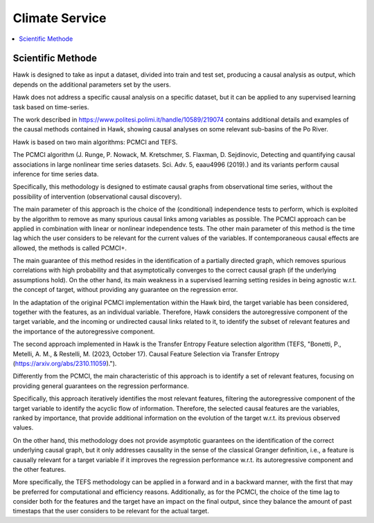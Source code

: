 .. _service:

Climate Service
===============

.. contents::
    :local:
    :depth: 1

Scientific Methode
------------------


Hawk is designed to take as input a dataset, divided into train and test set, producing a causal analysis as output, which depends on the additional parameters set by the users.

Hawk does not address a specific causal analysis on a specific dataset, but it can be applied to any supervised learning task based on time-series.

The work described in https://www.politesi.polimi.it/handle/10589/219074 contains additional details and examples of the causal methods contained in Hawk, showing causal analyses on some relevant sub-basins of the Po River.

Hawk is based on two main algorithms: PCMCI and TEFS.

The PCMCI algorithm (J. Runge, P. Nowack, M. Kretschmer, S. Flaxman, D. Sejdinovic, Detecting and quantifying causal associations in large nonlinear time series datasets. Sci. Adv. 5, eaau4996 (2019).) and its variants perform causal inference for time series data.

Specifically, this methodology is designed to estimate causal graphs from observational time series, without the possibility of intervention (observational causal discovery). 

The main parameter of this approach is the choice of the (conditional) independence tests to perform, which is exploited by the algorithm to remove as many spurious causal links among variables as possible.
The PCMCI approach can be applied in combination with linear or nonlinear independence tests. The other main parameter of this method is the time lag which the user considers to be relevant for the current values of the variables. If contemporaneous causal effects are allowed, the methods is called PCMCI+.

The main guarantee of this method resides in the identification of a partially directed graph, which removes spurious correlations with high probability and that asymptotically converges to the correct causal graph (if the underlying assumptions hold).
On the other hand, its main weakness in a supervised learning setting resides in being agnostic w.r.t. the concept of target, without providing any guarantee on the regression error.

In the adaptation of the original PCMCI implementation within the Hawk bird, the target variable has been considered, together with the features, as an individual variable. Therefore, Hawk considers the autoregressive component of the target variable, and the incoming or undirected causal links related to it, to identify the subset of relevant features and the importance of the autoregressive component.


The second approach implemented in Hawk is the Transfer Entropy Feature selection algorithm (TEFS, "Bonetti, P., Metelli, A. M., & Restelli, M. (2023, October 17). Causal Feature Selection via Transfer Entropy (https://arxiv.org/abs/2310.11059).").

Differently from the PCMCI, the main characteristic of this approach is to identify a set of relevant features, focusing on providing general guarantees on the regression performance.

Specifically, this approach iteratively identifies the most relevant features, filtering the autoregressive component of the target variable to identify the acyclic flow of information. Therefore, the selected causal features are the variables, ranked by importance, that provide additional information on the evolution of the target w.r.t. its previous observed values.

On the other hand, this methodology does not provide asymptotic guarantees on the identification of the correct underlying causal graph, but it only addresses causality in the sense of the classical Granger definition, i.e., a feature is causally relevant for a target variable if it improves the regression performance w.r.t. its autoregressive component and the other features.

More specifically, the TEFS methodology can be applied in a forward and in a backward manner, with the first that may be preferred for computational and efficiency reasons. Additionally, as for the PCMCI, the choice of the time lag to consider both for the features and the target have an impact on the final output, since they balance the amount of past timestaps that the user considers to be relevant for the actual target.

